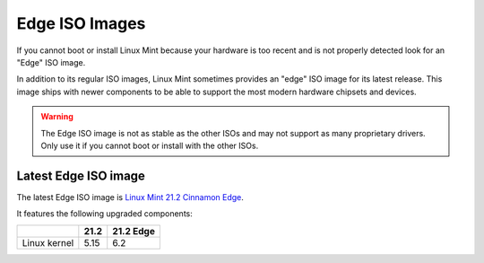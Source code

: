 ###############
Edge ISO Images
###############

If you cannot boot or install Linux Mint because your hardware is too recent and is not properly detected look for an "Edge" ISO image.

In addition to its regular ISO images, Linux Mint sometimes provides an "edge" ISO image for its latest release. This image ships with newer components to be able to support the most modern hardware chipsets and devices.

.. warning:: The Edge ISO image is not as stable as the other ISOs and may not support as many proprietary drivers. Only use it if you cannot boot or install with the other ISOs.

Latest Edge ISO image
---------------------

The latest Edge ISO image is `Linux Mint 21.2 Cinnamon Edge <https://www.linuxmint.com/edition.php?id=310>`_.

It features the following upgraded components:

+--------------+-------+-----------+
|              | 21.2  | 21.2 Edge |
+==============+=======+===========+
| Linux kernel | 5.15  | 6.2       |
+--------------+-------+-----------+
